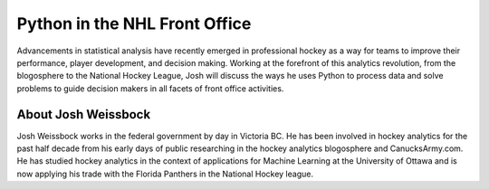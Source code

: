 .. _2016-weissbock:

Python in the NHL Front Office
==============================

Advancements in statistical analysis have recently emerged in professional
hockey as a way for teams to improve their performance, player development, and
decision making. Working at the forefront of this analytics revolution, from
the blogosphere to the National Hockey League, Josh will discuss the ways he
uses Python to process data and solve problems to guide decision makers in all
facets of front office activities.

About Josh Weissbock
--------------------

Josh Weissbock works in the federal government by day in Victoria BC.  He has
been involved in hockey analytics for the past half decade from his early days
of public researching in the hockey analytics blogosphere and CanucksArmy.com.
He has studied hockey analytics in the context of applications for Machine
Learning at the University of Ottawa and is now applying his trade with the
Florida Panthers in the National Hockey league.
